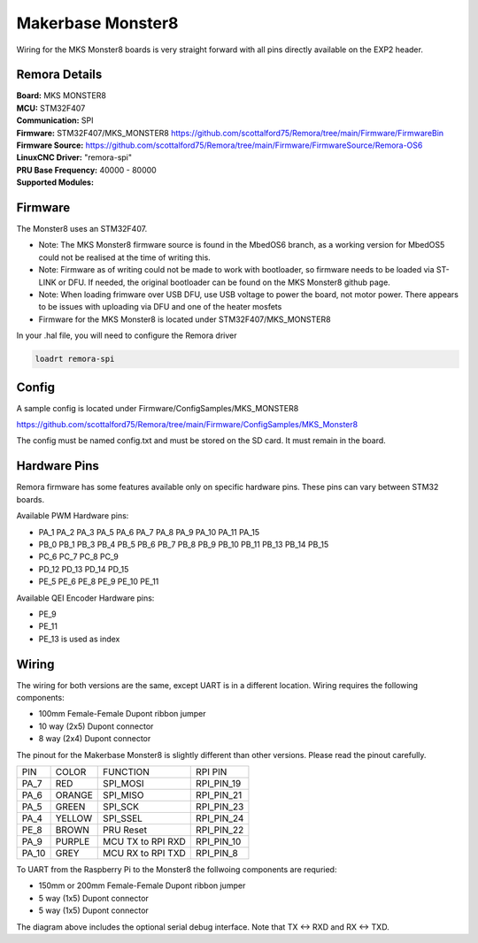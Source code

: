 Makerbase Monster8
====================

Wiring for the MKS Monster8 boards is very straight forward with all pins directly available on the EXP2 header.

Remora Details
--------------
| **Board:**   MKS MONSTER8
| **MCU:**	STM32F407
| **Communication:**	SPI
| **Firmware:**	      STM32F407/MKS_MONSTER8 https://github.com/scottalford75/Remora/tree/main/Firmware/FirmwareBin
| **Firmware Source:**		https://github.com/scottalford75/Remora/tree/main/Firmware/FirmwareSource/Remora-OS6
| **LinuxCNC Driver:**      "remora-spi"
| **PRU Base Frequency:** 40000 - 80000
| **Supported Modules:**    



Firmware
---------
The Monster8 uses an STM32F407. 

- Note: The MKS Monster8 firmware source is found in the MbedOS6 branch, as a working version for MbedOS5 could not be realised at the time of writing this. 

- Note: Firmware as of writing could not be made to work with bootloader, so firmware needs to be loaded via ST-LINK or DFU. If needed, the original bootloader can be found on the MKS Monster8 github page.

- Note: When loading frimware over USB DFU, use USB voltage to power the board, not motor power.  There appears to be issues with uploading via DFU and one of the heater mosfets

- Firmware for the MKS Monster8 is located under STM32F407/MKS_MONSTER8

In your .hal file, you will need to configure the Remora driver

.. code-block::

		loadrt remora-spi


Config
---------
A sample config is located under Firmware/ConfigSamples/MKS_MONSTER8

https://github.com/scottalford75/Remora/tree/main/Firmware/ConfigSamples/MKS_Monster8

The config must be named config.txt and must be stored on the SD card. It must remain in the board. 


Hardware Pins
-------------
Remora firmware has some features available only on specific hardware pins. These pins can vary between STM32 boards.

Available PWM Hardware pins:

-  PA_1 PA_2 PA_3 PA_5 PA_6 PA_7 PA_8  PA_9 PA_10 PA_11 PA_15
- PB_0 PB_1 PB_3 PB_4 PB_5 PB_6 PB_7 PB_8 PB_9 PB_10 PB_11 PB_13 PB_14 PB_15
- PC_6 PC_7 PC_8 PC_9
- PD_12 PD_13 PD_14 PD_15
- PE_5 PE_6 PE_8 PE_9 PE_10 PE_11

Available QEI Encoder Hardware pins:

- PE_9
- PE_11
- PE_13 is used as index

Wiring
------
The wiring for both versions are the same, except UART is in a different location.
Wiring requires the following components:

* 100mm Female-Female Dupont ribbon jumper
* 10 way (2x5) Dupont connector
* 8 way (2x4) Dupont connector

The pinout for the Makerbase Monster8 is slightly different than other versions. Please read the pinout carefully. 

+--------+----------+----------------------+-------------+
| PIN    | COLOR    |   FUNCTION  	   | RPI PIN     |
+--------+----------+----------------------+-------------+
| PA_7   | RED      | SPI_MOSI   	   | RPI_PIN_19  |
+--------+----------+----------------------+-------------+
| PA_6   | ORANGE   |  SPI_MISO 	   | RPI_PIN_21  | 
+--------+----------+----------------------+-------------+
| PA_5   | GREEN    | SPI_SCK		   | RPI_PIN_23  | 
+--------+----------+----------------------+-------------+
| PA_4   | YELLOW   |  SPI_SSEL  	   | RPI_PIN_24  | 
+--------+----------+----------------------+-------------+
| PE_8   | BROWN    | PRU Reset	  	   | RPI_PIN_22  | 
+--------+----------+----------------------+-------------+
| PA_9   | PURPLE   | MCU TX to RPI RXD    | RPI_PIN_10  |
+--------+----------+----------------------+-------------+
| PA_10  | GREY     | MCU RX to RPI TXD    | RPI_PIN_8   |
+--------+----------+----------------------+-------------+



.. image:: ../../_static/monster8-wiring-diag.png
    :align: center


	
To UART from the Raspberry Pi to the Monster8 the follwoing components are requried:

* 150mm or 200mm Female-Female Dupont ribbon jumper
* 5 way (1x5) Dupont connector
* 5 way (1x5) Dupont connector

.. image:: ../../_static/monster8-wiring-diag2.png
    :align: center
  

The diagram above includes the optional serial debug interface. Note that TX <-> RXD and RX <-> TXD.
